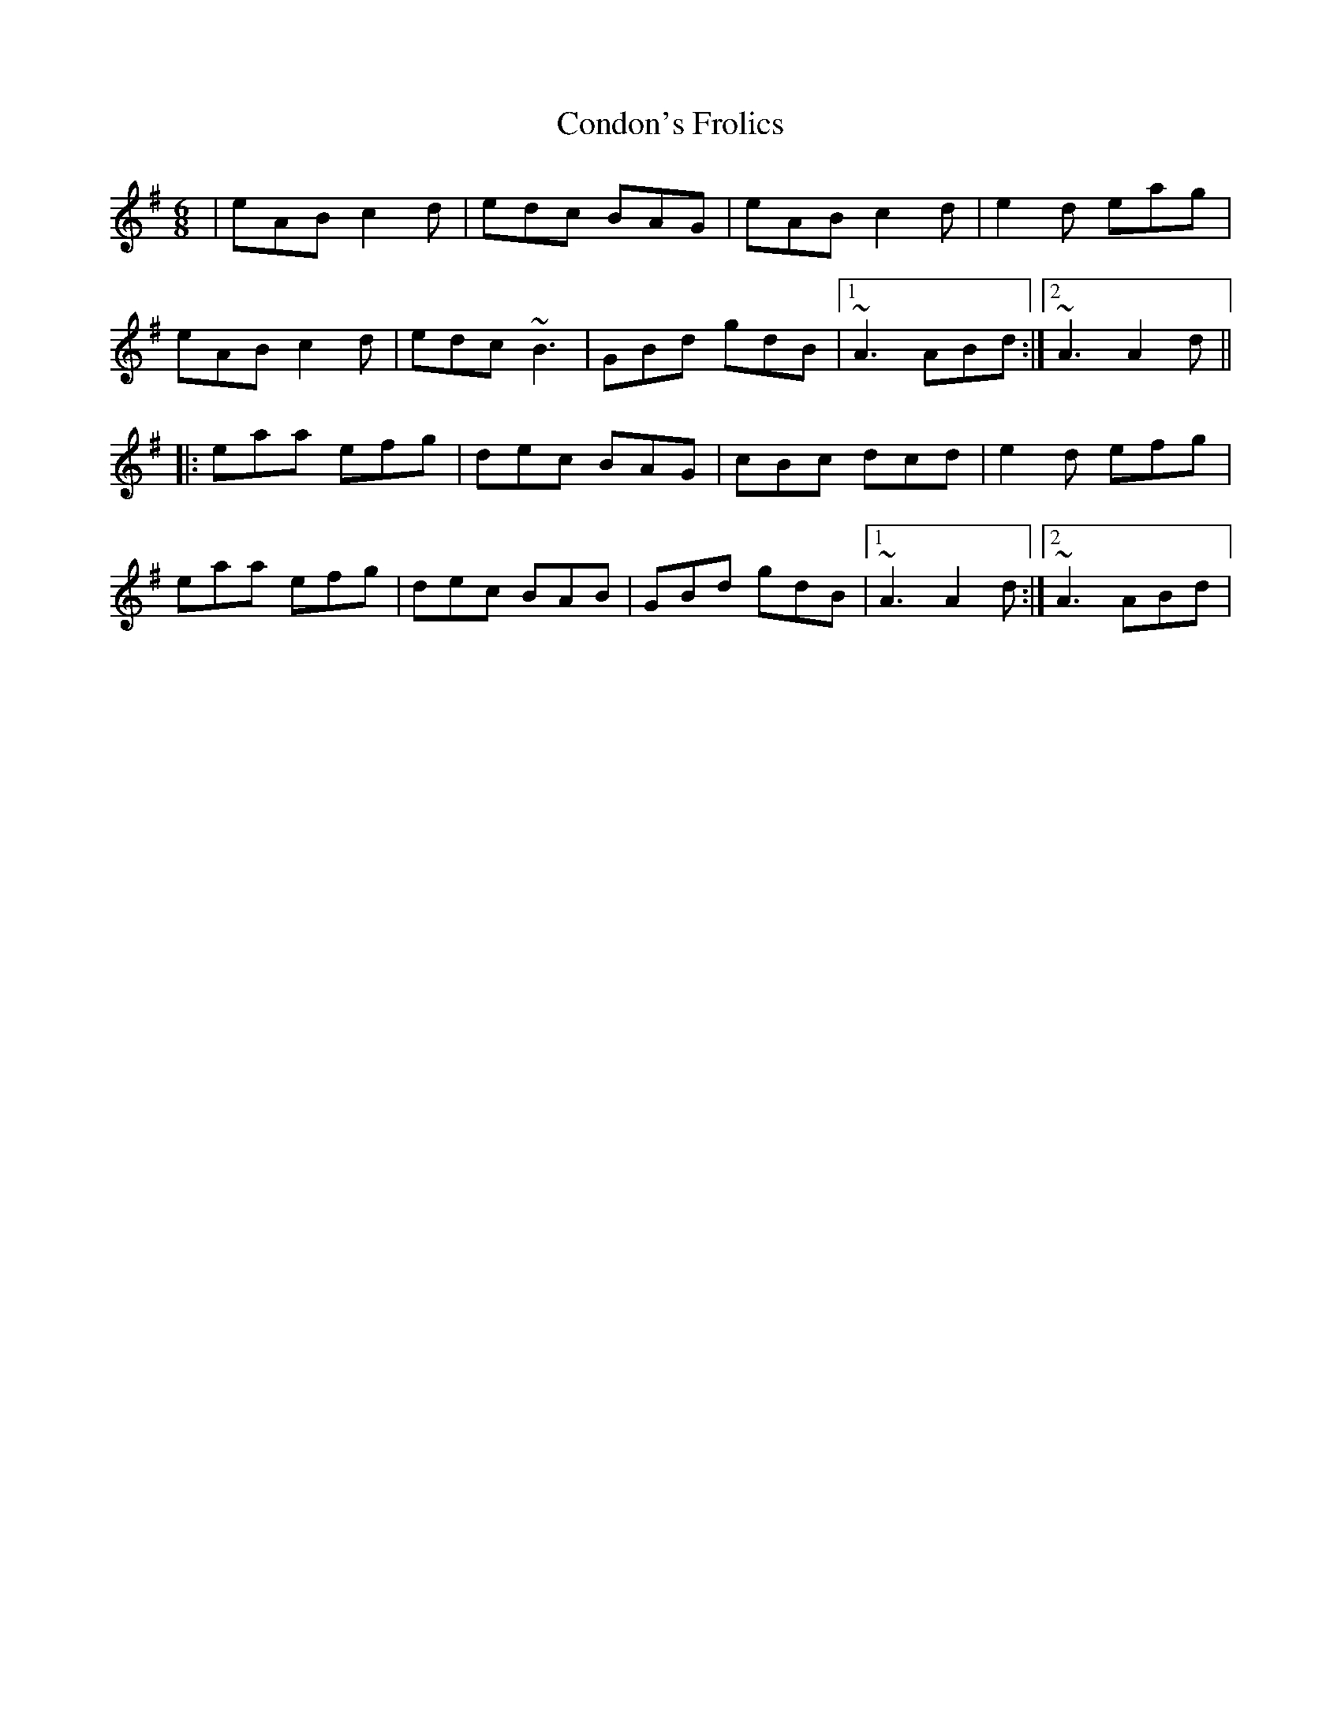 X: 1
T: Condon's Frolics
Z: gian marco
S: https://thesession.org/tunes/1244#setting1244
R: jig
M: 6/8
L: 1/8
K: Ador
|eAB c2d|edc BAG|eAB c2d|e2d eag|
eAB c2d|edc ~B3|GBd gdB|1~A3 ABd:|2~A3 A2d||
|:eaa efg|dec BAG|cBc dcd|e2d efg|
eaa efg|dec BAB|GBd gdB|1~A3 A2d:|2~A3 ABd|
